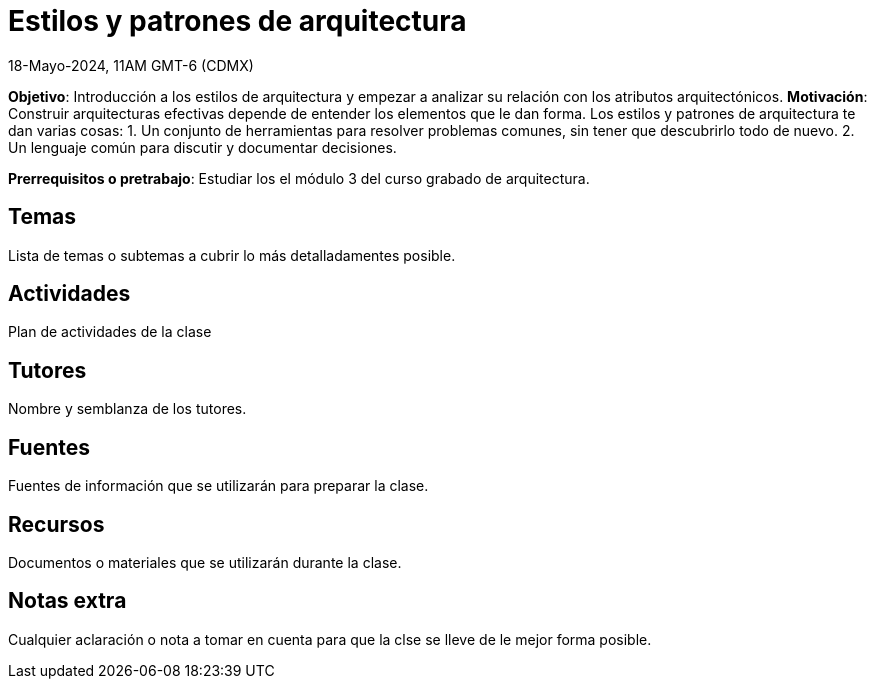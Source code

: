 = Estilos y patrones de arquitectura
18-Mayo-2024, 11AM GMT-6 (CDMX)

*Objetivo*: Introducción a los estilos de arquitectura y empezar a analizar
su relación con los atributos arquitectónicos.
*Motivación*: Construir arquitecturas efectivas depende de entender los
elementos que le dan forma. Los estilos y patrones de arquitectura te
dan varias cosas:
1. Un conjunto de herramientas para resolver problemas comunes, sin tener
que descubrirlo todo de nuevo.
2. Un lenguaje común para discutir y documentar decisiones.

*Prerrequisitos o pretrabajo*: Estudiar los el módulo 3 del curso grabado
de arquitectura.

== Temas

Lista de temas o subtemas a cubrir lo más detalladamentes posible.


== Actividades

Plan de actividades de la clase

== Tutores

Nombre y semblanza de los tutores.

== Fuentes

Fuentes de información que se utilizarán para preparar la clase.

== Recursos

Documentos o materiales que se utilizarán durante la clase.

== Notas extra

Cualquier aclaración o nota a tomar en cuenta para que la clse se lleve
de le mejor forma posible.
